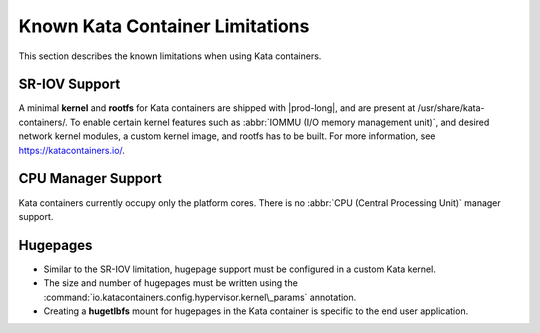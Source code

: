 
.. ihj1591797204756
.. _known-limitations:

================================
Known Kata Container Limitations
================================

This section describes the known limitations when using Kata containers.

.. _known-limitations-section-tsh-tl1-zlb:

--------------
SR-IOV Support
--------------

A minimal **kernel** and **rootfs** for Kata containers are shipped with
|prod-long|, and are present at /usr/share/kata-containers/. To enable certain
kernel features such as :abbr:`IOMMU (I/O memory management unit)`, and desired
network kernel modules, a custom kernel image, and rootfs has to be built. For
more information, see `https://katacontainers.io/
<https://katacontainers.io/>`__.

.. _known-limitations-section-ngp-ty3-bmb:

-------------------
CPU Manager Support
-------------------

Kata containers currently occupy only the platform cores. There is no
:abbr:`CPU (Central Processing Unit)` manager support.

.. _known-limitations-section-wcd-xy3-bmb:

---------
Hugepages
---------

.. _known-limitations-ul-uhz-xy3-bmb:

-   Similar to the SR-IOV limitation, hugepage support must be configured in a
    custom Kata kernel.

-   The size and number of hugepages must be written using the
    :command:`io.katacontainers.config.hypervisor.kernel\_params` annotation.

-   Creating a **hugetlbfs** mount for hugepages in the Kata container is
    specific to the end user application.
